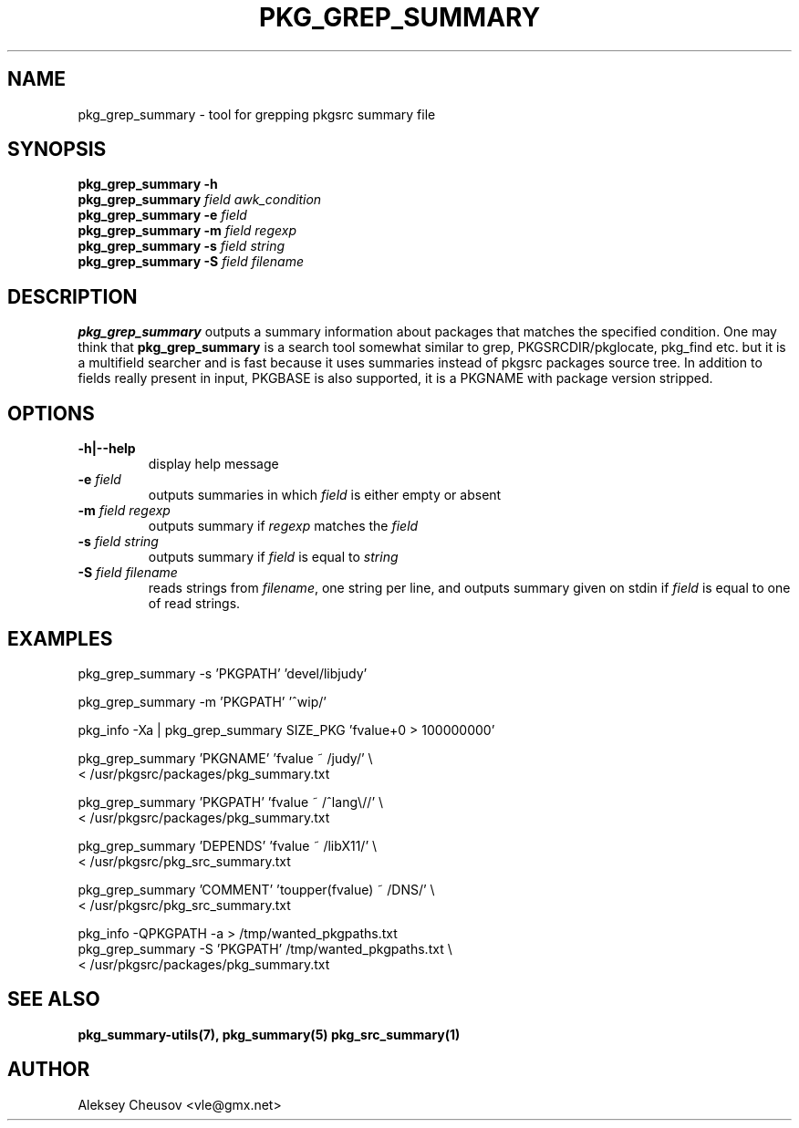 .\"	$NetBSD: pkg_grep_summary.1,v 1.10 2010/03/24 14:27:05 cheusov Exp $
.\"
.\" Copyright (c) 2008 by Aleksey Cheusov (vle@gmx.net)
.\" Absolutely no warranty.
.\"
.\" ------------------------------------------------------------------
.de VB \" Verbatim Begin
.ft CW
.nf
.ne \\$1
..
.de VE \" Verbatim End
.ft R
.fi
..
.\" ------------------------------------------------------------------
.TH PKG_GREP_SUMMARY 1 "Jan 29, 2008" "" ""
.SH NAME
pkg_grep_summary \- tool for grepping pkgsrc summary file
.SH SYNOPSIS
.B "pkg_grep_summary -h"
.br
.BI pkg_grep_summary " field awk_condition"
.br
.BI "pkg_grep_summary -e" " field"
.br
.BI "pkg_grep_summary -m" " field regexp"
.br
.BI "pkg_grep_summary -s" " field string"
.br
.BI "pkg_grep_summary -S" " field filename"
.br
.SH DESCRIPTION
.B pkg_grep_summary
outputs a summary information about packages that matches
the specified condition.
One may think that
.B pkg_grep_summary
is a search tool
somewhat similar to
grep, PKGSRCDIR/pkglocate, pkg_find
etc. but it is a multifield
searcher and is fast because it uses summaries instead
of pkgsrc packages source tree.
In addition to fields really present in input, PKGBASE is also supported,
it is a PKGNAME with package version stripped.
.SH OPTIONS
.TP
.B "-h|--help"
display help message
.TP
.BI "-e" " field"
outputs summaries in which
.I "field"
is either empty or absent
.TP
.BI "-m" " field regexp"
outputs summary if
.I "regexp"
matches the
.I "field"
.TP
.BI "-s" " field string"
outputs summary if
.I "field"
is equal to
.I "string"
.TP
.BI "-S" " field filename"
reads strings from
.IR filename ,
one string per line, and outputs summary given on stdin if
.I "field"
is equal to one of read strings.
.SH EXAMPLES
.VB
pkg_grep_summary -s 'PKGPATH' 'devel/libjudy'

pkg_grep_summary -m 'PKGPATH' '^wip/'

pkg_info -Xa | pkg_grep_summary SIZE_PKG 'fvalue+0 > 100000000'

pkg_grep_summary 'PKGNAME' 'fvalue ~ /judy/' \\
      < /usr/pkgsrc/packages/pkg_summary.txt

pkg_grep_summary 'PKGPATH' 'fvalue ~ /^lang\\//' \\
      < /usr/pkgsrc/packages/pkg_summary.txt

pkg_grep_summary 'DEPENDS' 'fvalue ~ /libX11/' \\
      < /usr/pkgsrc/pkg_src_summary.txt

pkg_grep_summary 'COMMENT' 'toupper(fvalue) ~ /DNS/' \\
      < /usr/pkgsrc/pkg_src_summary.txt

pkg_info -QPKGPATH -a > /tmp/wanted_pkgpaths.txt
pkg_grep_summary -S 'PKGPATH' /tmp/wanted_pkgpaths.txt \\
      < /usr/pkgsrc/packages/pkg_summary.txt
.VE
.SH SEE ALSO
.BR pkg_summary-utils(7),
.BR pkg_summary(5)
.BR pkg_src_summary(1)
.SH AUTHOR
Aleksey Cheusov <vle@gmx.net>
